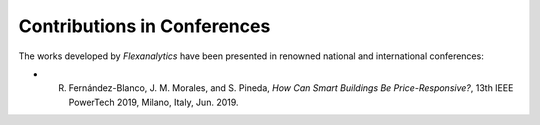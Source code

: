 .. _Contributions_in_Conferences:

Contributions in Conferences
===========================================

The works developed by `Flexanalytics` have been presented in renowned national and international conferences:

* R. Fernández-Blanco, J. M. Morales, and S. Pineda, `How Can Smart Buildings Be Price-Responsive?`, 13th IEEE PowerTech 2019, Milano, Italy, Jun. 2019.
